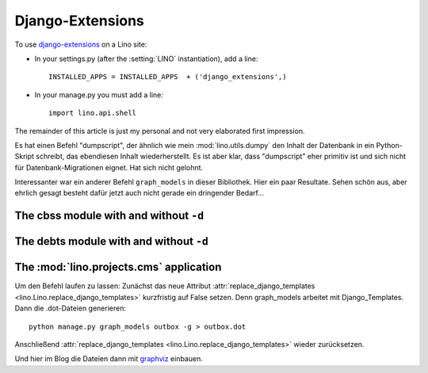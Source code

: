 =================
Django-Extensions
=================

To use `django-extensions <https://github.com/django-extensions>`_
on a Lino site:

- In your settings.py (after the :setting:`LINO` instantiation), add a line::

    INSTALLED_APPS = INSTALLED_APPS  + ('django_extensions',)
  
- In your manage.py you must add a line::
 
    import lino.api.shell
    
The remainder of this article is just my personal and not very 
elaborated first impression.

Es hat einen Befehl "dumpscript", der ähnlich wie mein 
:mod:`lino.utils.dumpy` den Inhalt der Datenbank in ein 
Python-Skript schreibt, das ebendiesen Inhalt wiederherstellt.
Es ist aber klar, dass "dumpscript" eher primitiv ist und 
sich nicht für Datenbank-Migrationen eignet.
Hat sich nicht gelohnt.

Interessanter war ein anderer Befehl ``graph_models``
in dieser Bibliothek.
Hier ein paar Resultate.
Sehen schön aus, aber ehrlich gesagt 
besteht dafür jetzt auch nicht gerade 
ein dringender Bedarf...


.. graphviz:: contacts.dot

.. graphviz:: cal.dot

.. graphviz:: outbox.dot

.. graphviz:: courses.dot

The cbss module with and without ``-d``
---------------------------------------

.. graphviz:: cbss.dot

.. graphviz:: cbssd.dot

The debts module with and without ``-d``
----------------------------------------

.. graphviz:: debts.dot

.. graphviz:: debtsd.dot

The :mod:`lino.projects.cms` application
----------------------------------------

.. graphviz:: cms.dot

Um den Befehl laufen zu lassen:
Zunächst das neue Attribut :attr:`replace_django_templates 
<lino.Lino.replace_django_templates>` kurzfristig auf 
False setzen.
Denn graph_models arbeitet mit Django_Templates.
Dann die .dot-Dateien generieren::
  
  python manage.py graph_models outbox -g > outbox.dot
  
Anschließend :attr:`replace_django_templates 
<lino.Lino.replace_django_templates>` wieder zurücksetzen.

Und hier im Blog die Dateien dann mit 
`graphviz <http://sphinx-doc.org/ext/graphviz.html>`_
einbauen.

